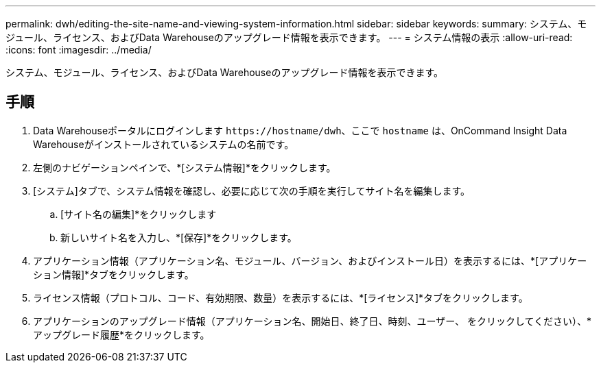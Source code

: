 ---
permalink: dwh/editing-the-site-name-and-viewing-system-information.html 
sidebar: sidebar 
keywords:  
summary: システム、モジュール、ライセンス、およびData Warehouseのアップグレード情報を表示できます。 
---
= システム情報の表示
:allow-uri-read: 
:icons: font
:imagesdir: ../media/


[role="lead"]
システム、モジュール、ライセンス、およびData Warehouseのアップグレード情報を表示できます。



== 手順

. Data Warehouseポータルにログインします `+https://hostname/dwh+`、ここで `hostname` は、OnCommand Insight Data Warehouseがインストールされているシステムの名前です。
. 左側のナビゲーションペインで、*[システム情報]*をクリックします。
. [システム]タブで、システム情報を確認し、必要に応じて次の手順を実行してサイト名を編集します。
+
.. [サイト名の編集]*をクリックします
.. 新しいサイト名を入力し、*[保存]*をクリックします。


. アプリケーション情報（アプリケーション名、モジュール、バージョン、およびインストール日）を表示するには、*[アプリケーション情報]*タブをクリックします。
. ライセンス情報（プロトコル、コード、有効期限、数量）を表示するには、*[ライセンス]*タブをクリックします。
. アプリケーションのアップグレード情報（アプリケーション名、開始日、終了日、時刻、ユーザー、 をクリックしてください）、*アップグレード履歴*をクリックします。

